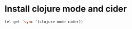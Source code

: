* Install clojure mode and cider
  #+begin_src emacs-lisp
    (el-get 'sync '(clojure-mode cider))
  #+end_src
